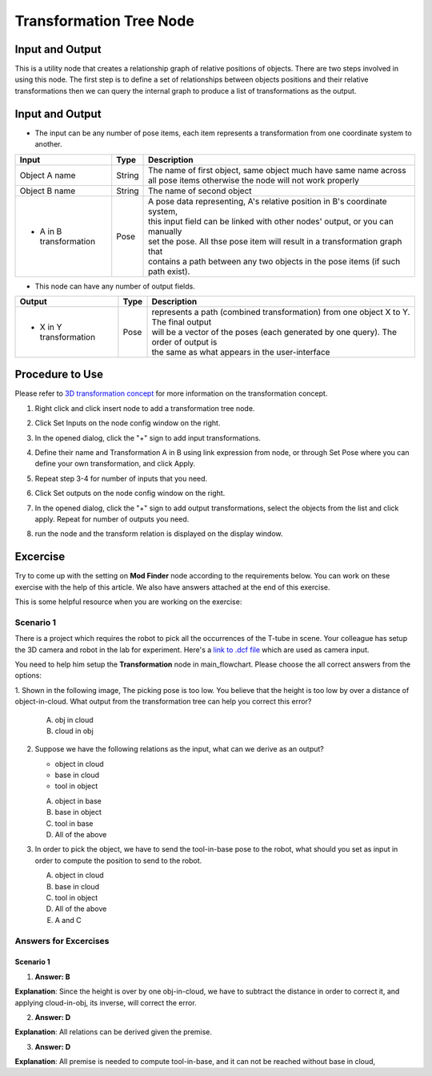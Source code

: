 Transformation Tree Node
=============================

Input and Output 
--------------------

This is a utility node that creates a relationship graph of relative positions of objects.
There are two steps involved in using this node. The first step is to define a set of relationships between objects positions and their relative transformations 
then we can query the internal graph to produce a list of transformations as the output.

.. image:: Images/transformation_tree/transformation_tree.png
   :align: center

Input and Output 
--------------------

- The input can be any number of pose items, each item represents a transformation from one coordinate system to another.

+----------------------------------------+-------------------------------+----------------------------------------------------------------------------------+
| Input                                  | Type                          | Description                                                                      |
+========================================+===============================+==================================================================================+
| Object A name                          | String                        | The name of first object, same object much have same name across all pose        |
|                                        |                               | items otherwise the node will not work properly                                  |
+----------------------------------------+-------------------------------+----------------------------------------------------------------------------------+
| Object B name                          | String                        | The name of second object                                                        |
+----------------------------------------+-------------------------------+----------------------------------------------------------------------------------+ 
| * A in B transformation                | Pose                          | | A pose data representing, A's relative position in B's coordinate system,      |
|                                        |                               | | this input field can be linked with other nodes' output, or you can manually   |
|                                        |                               | | set the pose. All thse pose item will result in a transformation graph that    |
|                                        |                               | | contains a path between any two objects in the pose items (if such path exist).|
+----------------------------------------+-------------------------------+----------------------------------------------------------------------------------+
 
- This node can have any number of output fields.

+-------------------------+-------------------+---------------------------------------------------------------------------------------+
| Output                  | Type              | Description                                                                           |
+=========================+===================+=======================================================================================+
| * X in Y transformation | Pose              | | represents a path (combined transformation) from one object X to Y. The final output|
|                         |                   | | will be a vector of the poses (each generated by one query). The order of output is |
|                         |                   | | the same as what appears in the user-interface                                      |
+-------------------------+-------------------+---------------------------------------------------------------------------------------+

Procedure to Use
----------------

Please refer to `3D transformation concept <https://daoai-robotics-inc-daoai-vision-user-manual.readthedocs-hosted.com/en/latest/system-overview/3d-transformation/3d-transformation.html>`_ 
for more information on the transformation concept.

1. Right click and click insert node to add a transformation tree node.

   .. image:: Images/transformation_tree/step_1.png
      :scale: 60%

2. Click Set Inputs on the node config window on the right.

   .. image:: Images/transformation_tree/step_2.png
      :scale: 100%

3. In the opened dialog, click the "+" sign to add input transformations. 

   .. image:: Images/transformation_tree/step_3.png
      :scale: 100%

4. Define their name and Transformation A in B using link expression from node, or through Set Pose where you can define your own transformation, and click Apply.

   .. image:: Images/transformation_tree/step_4_1.png
      :scale: 100%

   .. image:: Images/transformation_tree/step_4_2.png
      :scale: 100%

5. Repeat step 3-4 for number of inputs that you need. 

6. Click Set outputs on the node config window on the right.

   .. image:: Images/transformation_tree/step_2.png
      :scale: 100%

7. In the opened dialog, click the "+" sign to add output transformations, select the objects from the list and click apply. Repeat for number of outputs you need.

   .. image:: Images/transformation_tree/step_7.png
      :scale: 100%

8. run the node and the transform relation is displayed on the display window.

   .. image:: Images/transformation_tree/step_8.png
      :scale: 60%


Excercise
---------

Try to come up with the setting on **Mod Finder** node according to the requirements below. You can work on these exercise with the help of this article. We also have answers attached at the end of this exercise.

This is some helpful resource when you are working on the exercise:

Scenario 1
~~~~~~~~~~

There is a project which requires the robot to pick all the occurrences of the T-tube in scene. 
Your colleague has setup the 3D camera and robot in the lab for experiment. 
Here's a `link to .dcf file <https://daoairoboticsinc-my.sharepoint.com/:u:/g/personal/tzhang_daoai_com/EUaL8LFp-JlJugrB-VYSCr8BODvs7cyJszjIywupMCNDDg?e=XCPFjb>`_ which are used as camera input.

You need to help him setup the **Transformation** node in main_flowchart. Please choose the all correct answers from the options:

1. Shown in the following image, The picking pose is too low. You believe that the height is too low by over a distance of object-in-cloud. 
What output from the transformation tree can help you correct this error?
	.. image:: Images/transformation_tree/excercise_1.png
		:scale: 60%
	A. obj in cloud
	B. cloud in obj

2. Suppose we have the following relations as the input, what can we derive as an output?

   - object in cloud
   - base in cloud
   - tool in object

   A. object in base
   B. base in object
   C. tool in base
   D. All of the above

3. In order to pick the object, we have to send the tool-in-base pose to the robot, what should you set as input in order to compute the position to send to the robot.

   A. object in cloud
   B. base in cloud
   C. tool in object
   D. All of the above
   E. A and C


Answers for Excercises
~~~~~~~~~~~~~~~~~~~~~~

Scenario 1
```````````````

1. **Answer: B**

**Explanation**: Since the height is over by one obj-in-cloud, we have to subtract the distance in order to correct it, and applying cloud-in-obj, its inverse, will correct the error. 

2. **Answer: D**

**Explanation**: All relations can be derived given the premise. 

3. **Answer: D**

**Explanation**:  All premise is needed to compute tool-in-base, and it can not be reached without base in cloud,



